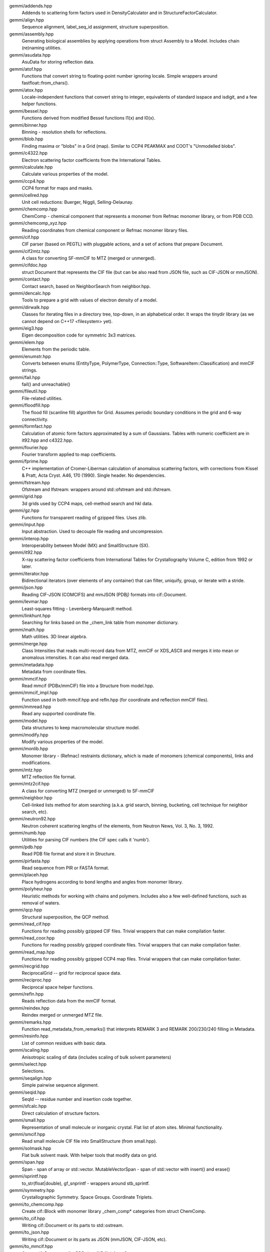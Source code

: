 
gemmi/addends.hpp
    Addends to scattering form factors used in DensityCalculator
    and in StructureFactorCalculator.

gemmi/align.hpp
    Sequence alignment, label_seq_id assignment, structure superposition.

gemmi/assembly.hpp
    Generating biological assemblies by applying operations
    from struct Assembly to a Model.
    Includes chain (re)naming utilities.

gemmi/asudata.hpp
    AsuData for storing reflection data.

gemmi/atof.hpp
    Functions that convert string to floating-point number ignoring locale.
    Simple wrappers around fastfloat::from_chars().

gemmi/atox.hpp
    Locale-independent functions that convert string to integer,
    equivalents of standard isspace and isdigit, and a few helper functions.

gemmi/bessel.hpp
    Functions derived from modified Bessel functions I1(x) and I0(x).

gemmi/binner.hpp
    Binning - resolution shells for reflections.

gemmi/blob.hpp
    Finding maxima or "blobs" in a Grid (map).
    Similar to CCP4 PEAKMAX and COOT's "Unmodelled blobs".

gemmi/c4322.hpp
    Electron scattering factor coefficients from the International Tables.

gemmi/calculate.hpp
    Calculate various properties of the model.

gemmi/ccp4.hpp
    CCP4 format for maps and masks.

gemmi/cellred.hpp
    Unit cell reductions: Buerger, Niggli, Selling-Delaunay.

gemmi/chemcomp.hpp
    ChemComp - chemical component that represents a monomer from Refmac
    monomer library, or from PDB CCD.

gemmi/chemcomp_xyz.hpp
    Reading coordinates from chemical component or Refmac monomer library files.

gemmi/cif.hpp
    CIF parser (based on PEGTL) with pluggable actions,
    and a set of actions that prepare Document.

gemmi/cif2mtz.hpp
    A class for converting SF-mmCIF to MTZ (merged or unmerged).

gemmi/cifdoc.hpp
    struct Document that represents the CIF file (but can be also
    read from JSON file, such as CIF-JSON or mmJSON).

gemmi/contact.hpp
    Contact search, based on NeighborSearch from neighbor.hpp.

gemmi/dencalc.hpp
    Tools to prepare a grid with values of electron density of a model.

gemmi/dirwalk.hpp
    Classes for iterating files in a directory tree, top-down,
    in an alphabetical order.  It wraps the tinydir library (as we cannot
    depend on C++17 <filesystem> yet).

gemmi/eig3.hpp
    Eigen decomposition code for symmetric 3x3 matrices.

gemmi/elem.hpp
    Elements from the periodic table.

gemmi/enumstr.hpp
    Converts between enums (EntityType, PolymerType, Connection::Type,
    SoftwareItem::Classification) and mmCIF strings.

gemmi/fail.hpp
    fail() and unreachable()

gemmi/fileutil.hpp
    File-related utilities.

gemmi/floodfill.hpp
    The flood fill (scanline fill) algorithm for Grid.
    Assumes periodic boundary conditions in the grid and 6-way connectivity.

gemmi/formfact.hpp
    Calculation of atomic form factors approximated by a sum of Gaussians.
    Tables with numeric coefficient are in it92.hpp and c4322.hpp.

gemmi/fourier.hpp
    Fourier transform applied to map coefficients.

gemmi/fprime.hpp
    C++ implementation of Cromer-Liberman calculation of anomalous scattering
    factors, with corrections from Kissel & Pratt, Acta Cryst. A46, 170 (1990).
    Single header. No dependencies.

gemmi/fstream.hpp
    Ofstream and Ifstream: wrappers around std::ofstream and std::ifstream.

gemmi/grid.hpp
    3d grids used by CCP4 maps, cell-method search and hkl data.

gemmi/gz.hpp
    Functions for transparent reading of gzipped files. Uses zlib.

gemmi/input.hpp
    Input abstraction.
    Used to decouple file reading and uncompression.

gemmi/interop.hpp
    Interoperability between Model (MX) and SmallStructure (SX).

gemmi/it92.hpp
    X-ray scattering factor coefficients from International Tables
    for Crystallography Volume C, edition from 1992 or later.

gemmi/iterator.hpp
    Bidirectional iterators (over elements of any container) that can filter,
    uniquify, group, or iterate with a stride.

gemmi/json.hpp
    Reading CIF-JSON (COMCIFS) and mmJSON (PDBj) formats into cif::Document.

gemmi/levmar.hpp
    Least-squares fitting - Levenberg-Marquardt method.

gemmi/linkhunt.hpp
    Searching for links based on the _chem_link table from monomer dictionary.

gemmi/math.hpp
    Math utilities. 3D linear algebra.

gemmi/merge.hpp
    Class Intensities that reads multi-record data from MTZ, mmCIF or XDS_ASCII
    and merges it into mean or anomalous intensities.
    It can also read merged data.

gemmi/metadata.hpp
    Metadata from coordinate files.

gemmi/mmcif.hpp
    Read mmcif (PDBx/mmCIF) file into a Structure from model.hpp.

gemmi/mmcif_impl.hpp
    Function used in both mmcif.hpp and refln.hpp (for coordinate and
    reflection mmCIF files).

gemmi/mmread.hpp
    Read any supported coordinate file.

gemmi/model.hpp
    Data structures to keep macromolecular structure model.

gemmi/modify.hpp
    Modify various properties of the model.

gemmi/monlib.hpp
    Monomer library - (Refmac) restraints dictionary,
    which is made of monomers (chemical components), links and modifications.

gemmi/mtz.hpp
    MTZ reflection file format.

gemmi/mtz2cif.hpp
    A class for converting MTZ (merged or unmerged) to SF-mmCIF

gemmi/neighbor.hpp
    Cell-linked lists method for atom searching (a.k.a. grid search, binning,
    bucketing, cell technique for neighbor search, etc).

gemmi/neutron92.hpp
    Neutron coherent scattering lengths of the elements,
    from Neutron News, Vol. 3, No. 3, 1992.

gemmi/numb.hpp
    Utilities for parsing CIF numbers (the CIF spec calls it 'numb').

gemmi/pdb.hpp
    Read PDB file format and store it in Structure.

gemmi/pirfasta.hpp
    Read sequence from PIR or FASTA format.

gemmi/placeh.hpp
    Place hydrogens according to bond lengths and angles from monomer library.

gemmi/polyheur.hpp
    Heuristic methods for working with chains and polymers.
    Includes also a few well-defined functions, such as removal of waters.

gemmi/qcp.hpp
    Structural superposition, the QCP method.

gemmi/read_cif.hpp
    Functions for reading possibly gzipped CIF files.
    Trivial wrappers that can make compilation faster.

gemmi/read_coor.hpp
    Functions for reading possibly gzipped coordinate files.
    Trivial wrappers that can make compilation faster.

gemmi/read_map.hpp
    Functions for reading possibly gzipped CCP4 map files.
    Trivial wrappers that can make compilation faster.

gemmi/recgrid.hpp
    ReciprocalGrid -- grid for reciprocal space data.

gemmi/reciproc.hpp
    Reciprocal space helper functions.

gemmi/refln.hpp
    Reads reflection data from the mmCIF format.

gemmi/reindex.hpp
    Reindex merged or unmerged MTZ file.

gemmi/remarks.hpp
    Function read_metadata_from_remarks() that interprets REMARK 3
    and REMARK 200/230/240 filling in Metadata.

gemmi/resinfo.hpp
    List of common residues with basic data.

gemmi/scaling.hpp
    Anisotropic scaling of data (includes scaling of bulk solvent parameters)

gemmi/select.hpp
    Selections.

gemmi/seqalign.hpp
    Simple pairwise sequence alignment.

gemmi/seqid.hpp
    SeqId -- residue number and insertion code together.

gemmi/sfcalc.hpp
    Direct calculation of structure factors.

gemmi/small.hpp
    Representation of small molecule or inorganic crystal.
    Flat list of atom sites. Minimal functionality.

gemmi/smcif.hpp
    Read small molecule CIF file into SmallStructure (from small.hpp).

gemmi/solmask.hpp
    Flat bulk solvent mask. With helper tools that modify data on grid.

gemmi/span.hpp
    Span - span of array or std::vector.
    MutableVectorSpan - span of std::vector with insert() and erase()

gemmi/sprintf.hpp
    to_str(float|double), gf_snprintf - wrappers around stb_sprintf.

gemmi/symmetry.hpp
    Crystallographic Symmetry. Space Groups. Coordinate Triplets.

gemmi/to_chemcomp.hpp
    Create cif::Block with monomer library _chem_comp* categories
    from struct ChemComp.

gemmi/to_cif.hpp
    Writing cif::Document or its parts to std::ostream.

gemmi/to_json.hpp
    Writing cif::Document or its parts as JSON (mmJSON, CIF-JSON, etc).

gemmi/to_mmcif.hpp
    Create cif::Document (for PDBx/mmCIF file) from Structure.

gemmi/to_mmdb.hpp
    copy_to_mmdb(): converts gemmi::Structure to mmdb::Manager.

gemmi/to_pdb.hpp
    Writing PDB file format (Structure -> pdb file).

gemmi/topo.hpp
    Topo(logy) - restraints (from a monomer library) applied to a model.

gemmi/unitcell.hpp
    Unit cell.

gemmi/utf.hpp
    Conversion between UTF-8 and wchar. Used only for file names on Windows.

gemmi/util.hpp
    Utilities. Mostly for working with strings and vectors.

gemmi/version.hpp
    Version number.

gemmi/xds_ascii.hpp
    Read XDS_ASCII.HKL. For now, only unmerged files are read.
